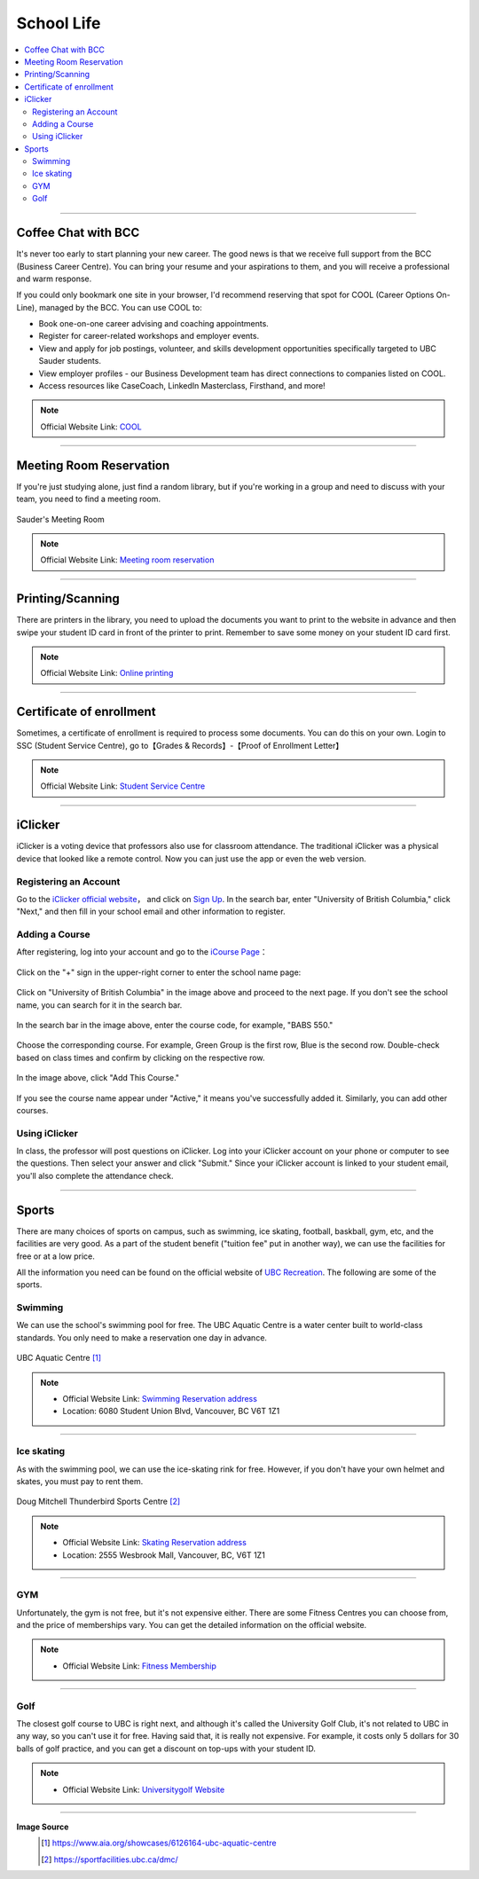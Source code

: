 School Life
===========
.. contents:: 
   :local:
   :depth: 2

----

Coffee Chat with BCC
--------------------

It's never too early to start planning your new career. The good news is that we receive full support from the BCC (Business Career Centre). You can bring your resume and your aspirations to them, and you will receive a professional and warm response.

If you could only bookmark one site in your browser, I'd recommend reserving that spot for COOL (Career Options On-Line), managed by the BCC. You can use COOL to:

- Book one-on-one career advising and coaching appointments.
- Register for career-related workshops and employer events.
- View and apply for job postings, volunteer, and skills development opportunities specifically targeted to UBC Sauder students.
- View employer profiles - our Business Development team has direct connections to companies listed on COOL.
- Access resources like CaseCoach, LinkedIn Masterclass, Firsthand, and more!

.. note:: Official Website Link: `COOL <https://sauder-ubc-csm.symplicity.com/>`_

----

Meeting Room Reservation
------------------------

If you're just studying alone, just find a random library, but if you're working in a group and need to discuss with your team, you need to find a meeting room.

.. figure:: ../../../images/meetingroom.png
   :align: center

   Sauder's Meeting Room

.. note:: Official Website Link: `Meeting room reservation <https://booking.sauder.ubc.ca/gbr/>`_



----

Printing/Scanning
-----------------

There are printers in the library, you need to upload the documents you want to print to the website in advance and then swipe your student ID card in front of the printer to print. Remember to save some money on your student ID card first.

.. note:: Official Website Link: `Online printing <https://payforprint.ubc.ca/user>`_

----

Certificate of enrollment
-------------------------

Sometimes, a certificate of enrollment is required to process some documents. You can do this on your own. Login to SSC (Student Service Centre), go to【Grades & Records】-【Proof of Enrollment Letter】

.. note:: Official Website Link: `Student Service Centre  <https://ssc.adm.ubc.ca/sscportal/servlets/SRVSSCFramework>`_

----

iClicker
-------------------------
iClicker is a voting device that professors also use for classroom attendance. The traditional iClicker was a physical device that looked like a remote control. Now you can just use the app or even the web version.


Registering an Account
^^^^^^^^^^^^^^^^^^^^^^^^^^^^^^^^^
Go to the  `iClicker official website <https://student.iclicker.com/>`_， and click on `Sign Up <https://student.iclicker.com/#/account/create>`_. In the search bar, enter "University of British Columbia," click "Next," and then fill in your school email and other information to register.

.. figure:: ../../../images/iclicker01.png
   :align: center

Adding a Course
^^^^^^^^^^^^^^^^^^^^^^
After registering, log into your account and go to the  `iCourse Page <https://student.iclicker.com/#/courses/>`_：

.. figure:: ../../../images/iclicker2.png
   :align: center

Click on the "+" sign in the upper-right corner to enter the school name page:

.. figure:: ../../../images/iclicker3.png
   :align: center

Click on "University of British Columbia" in the image above and proceed to the next page. If you don't see the school name, you can search for it in the search bar.

.. figure:: ../../../images/iclicker5.png
   :align: center

In the search bar in the image above, enter the course code, for example, "BABS 550."

.. figure:: ../../../images/iclicker02.png
   :align: center

Choose the corresponding course. For example, Green Group is the first row, Blue is the second row. Double-check based on class times and confirm by clicking on the respective row.

.. figure:: ../../../images/iclicker4.png
   :align: center

In the image above, click "Add This Course."

.. figure:: ../../../images/iclicker03.png
   :align: center

If you see the course name appear under "Active," it means you've successfully added it. Similarly, you can add other courses.

Using iClicker
^^^^^^^^^^^^^^^^^^^^^^
In class, the professor will post questions on iClicker. Log into your iClicker account on your phone or computer to see the questions. Then select your answer and click "Submit." Since your iClicker account is linked to your student email, you'll also complete the attendance check.

----

Sports
--------------------

There are many choices of sports on campus, such as swimming, ice skating, football, baskball, gym, etc, and the facilities are very good. As a part of the student benefit ("tuition fee" put in another way), we can use the facilities for free or at a low price.

All the information you need can be found on the official website of `UBC Recreation <https://recreation.ubc.ca/>`_. The following are some of the sports.

Swimming
^^^^^^^^

We can use the school's swimming pool for free. The UBC Aquatic Centre is a water center built to world-class standards. You only need to make a reservation one day in advance.

.. figure:: ../../../images/UBCAquaticCentre.png
   :align: center

   UBC Aquatic Centre [#]_

.. note:: 
   - Official Website Link: `Swimming Reservation address <https://recreation.ubc.ca/aquatics/schedule/>`_

   - Location: 6080 Student Union Blvd, Vancouver, BC V6T 1Z1

----

Ice skating
^^^^^^^^^^^

As with the swimming pool, we can use the ice-skating rink for free. However, if you don't have your own helmet and skates, you must pay to rent them.

.. figure:: ../../../images/ice.jpg
   :align: center

   Doug Mitchell Thunderbird Sports Centre [#]_

.. note:: 
   - Official Website Link: `Skating Reservation address <https://recreation.ubc.ca/ice/>`_

   - Location: 2555 Wesbrook Mall, Vancouver, BC, V6T 1Z1

----

GYM
^^^
Unfortunately, the gym is not free, but it's not expensive either. There are some Fitness Centres you can choose from, and the price of memberships vary. You can get the detailed information on the official website.

.. note:: 
   - Official Website Link: `Fitness Membership <https://recreation.ubc.ca/fitness-classes/memberships/>`_


----

Golf
^^^^

The closest golf course to UBC is right next, and although it's called the University Golf Club, it's not related to UBC in any way, so you can't use it for free. Having said that, it is really not expensive. For example, it costs only 5 dollars for 30 balls of golf practice, and you can get a discount on top-ups with your student ID.

.. note:: 
   - Official Website Link: `Universitygolf Website <https://universitygolf.com/>`_

----

**Image Source**
   .. [#] https://www.aia.org/showcases/6126164-ubc-aquatic-centre

   .. [#] https://sportfacilities.ubc.ca/dmc/